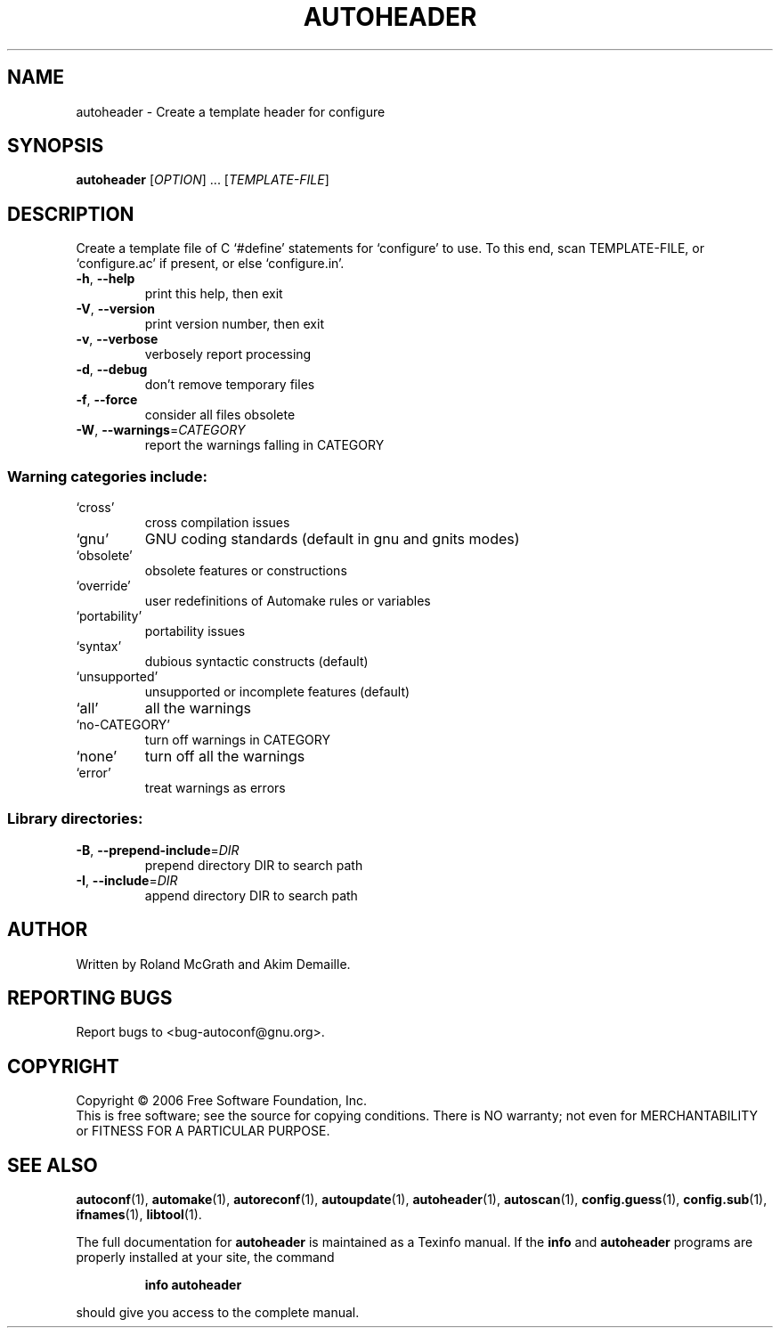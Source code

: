 .\" DO NOT MODIFY THIS FILE!  It was generated by help2man 1.36.
.TH AUTOHEADER "1" "June 2006" "autoheader 2.59e" "User Commands"
.SH NAME
autoheader \- Create a template header for configure
.SH SYNOPSIS
.B autoheader
[\fIOPTION\fR] ... [\fITEMPLATE-FILE\fR]
.SH DESCRIPTION
Create a template file of C `#define' statements for `configure' to
use.  To this end, scan TEMPLATE\-FILE, or `configure.ac' if present,
or else `configure.in'.
.TP
\fB\-h\fR, \fB\-\-help\fR
print this help, then exit
.TP
\fB\-V\fR, \fB\-\-version\fR
print version number, then exit
.TP
\fB\-v\fR, \fB\-\-verbose\fR
verbosely report processing
.TP
\fB\-d\fR, \fB\-\-debug\fR
don't remove temporary files
.TP
\fB\-f\fR, \fB\-\-force\fR
consider all files obsolete
.TP
\fB\-W\fR, \fB\-\-warnings\fR=\fICATEGORY\fR
report the warnings falling in CATEGORY
.SS "Warning categories include:"
.TP
`cross'
cross compilation issues
.TP
`gnu'
GNU coding standards (default in gnu and gnits modes)
.TP
`obsolete'
obsolete features or constructions
.TP
`override'
user redefinitions of Automake rules or variables
.TP
`portability'
portability issues
.TP
`syntax'
dubious syntactic constructs (default)
.TP
`unsupported'
unsupported or incomplete features (default)
.TP
`all'
all the warnings
.TP
`no\-CATEGORY'
turn off warnings in CATEGORY
.TP
`none'
turn off all the warnings
.TP
`error'
treat warnings as errors
.SS "Library directories:"
.TP
\fB\-B\fR, \fB\-\-prepend\-include\fR=\fIDIR\fR
prepend directory DIR to search path
.TP
\fB\-I\fR, \fB\-\-include\fR=\fIDIR\fR
append directory DIR to search path
.SH AUTHOR
Written by Roland McGrath and Akim Demaille.
.SH "REPORTING BUGS"
Report bugs to <bug\-autoconf@gnu.org>.
.SH COPYRIGHT
Copyright \(co 2006 Free Software Foundation, Inc.
.br
This is free software; see the source for copying conditions.  There is NO
warranty; not even for MERCHANTABILITY or FITNESS FOR A PARTICULAR PURPOSE.
.SH "SEE ALSO"
.BR autoconf (1),
.BR automake (1),
.BR autoreconf (1),
.BR autoupdate (1),
.BR autoheader (1),
.BR autoscan (1),
.BR config.guess (1),
.BR config.sub (1),
.BR ifnames (1),
.BR libtool (1).
.PP
The full documentation for
.B autoheader
is maintained as a Texinfo manual.  If the
.B info
and
.B autoheader
programs are properly installed at your site, the command
.IP
.B info autoheader
.PP
should give you access to the complete manual.

